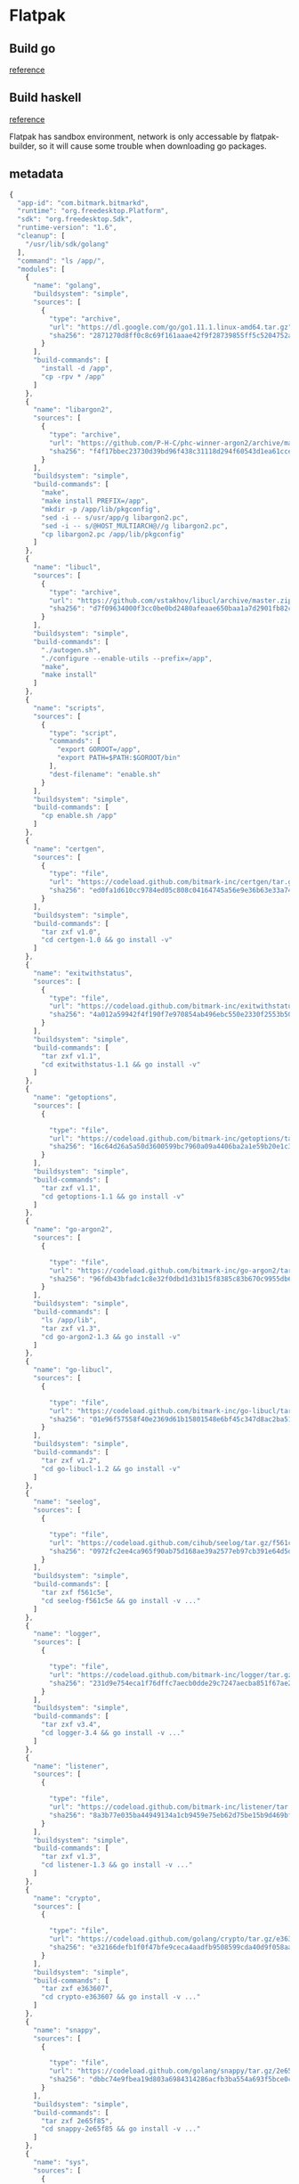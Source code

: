 * Flatpak
** Build go

   [[https://github.com/flathub/org.freedesktop.Sdk.Extension.golang/blob/master/org.freedesktop.Sdk.Extension.golang.json][reference]]
** Build haskell

   [[https://medium.com/@lettier/how-to-flatpak-a-haskell-app-into-flathub-86ef6d69e94d][reference]]

   Flatpak has sandbox environment, network is only accessable by
   flatpak-builder, so it will cause some trouble when downloading go packages.

** metadata

   #+BEGIN_SRC js
     {
       "app-id": "com.bitmark.bitmarkd",
       "runtime": "org.freedesktop.Platform",
       "sdk": "org.freedesktop.Sdk",
       "runtime-version": "1.6",
       "cleanup": [
         "/usr/lib/sdk/golang"
       ],
       "command": "ls /app/",
       "modules": [
         {
           "name": "golang",
           "buildsystem": "simple",
           "sources": [
             {
               "type": "archive",
               "url": "https://dl.google.com/go/go1.11.1.linux-amd64.tar.gz",
               "sha256": "2871270d8ff0c8c69f161aaae42f9f28739855ff5c5204752a8d92a1c9f63993"
             }
           ],
           "build-commands": [
             "install -d /app",
             "cp -rpv * /app"
           ]
         },
         {
           "name": "libargon2",
           "sources": [
             {
               "type": "archive",
               "url": "https://github.com/P-H-C/phc-winner-argon2/archive/master.zip",
               "sha256": "f4f17bbec23730d39bd96f438c31118d294f60543d1ea61cce3159e7e11ab808"
             }
           ],
           "buildsystem": "simple",
           "build-commands": [
             "make",
             "make install PREFIX=/app",
             "mkdir -p /app/lib/pkgconfig",
             "sed -i -- s/usr/app/g libargon2.pc",
             "sed -i -- s/@HOST_MULTIARCH@//g libargon2.pc",
             "cp libargon2.pc /app/lib/pkgconfig"
           ]
         },
         {
           "name": "libucl",
           "sources": [
             {
               "type": "archive",
               "url": "https://github.com/vstakhov/libucl/archive/master.zip",
               "sha256": "d7f09634000f3cc0be0bd2480afeaae650baa1a7d2901fb82ca93fbe48bf25c9"
             }
           ],
           "buildsystem": "simple",
           "build-commands": [
             "./autogen.sh",
             "./configure --enable-utils --prefix=/app",
             "make",
             "make install"
           ]
         },
         {
           "name": "scripts",
           "sources": [
             {
               "type": "script",
               "commands": [
                 "export GOROOT=/app",
                 "export PATH=$PATH:$GOROOT/bin"
               ],
               "dest-filename": "enable.sh"
             }
           ],
           "buildsystem": "simple",
           "build-commands": [
             "cp enable.sh /app"
           ]
         },
         {
           "name": "certgen",
           "sources": [
             {
               "type": "file",
               "url": "https://codeload.github.com/bitmark-inc/certgen/tar.gz/v1.0",
               "sha256": "ed0fa1d610cc9784ed05c808c04164745a56e9e36b63e33a74f3ac57863caa83"
             }
           ],
           "buildsystem": "simple",
           "build-commands": [
             "tar zxf v1.0",
             "cd certgen-1.0 && go install -v"
           ]
         },
         {
           "name": "exitwithstatus",
           "sources": [
             {
               "type": "file",
               "url": "https://codeload.github.com/bitmark-inc/exitwithstatus/tar.gz/v1.1",
               "sha256": "4a012a59942f4f190f7e970854ab496ebc550e2330f2553b503bcdbf49b517e4"
             }
           ],
           "buildsystem": "simple",
           "build-commands": [
             "tar zxf v1.1",
             "cd exitwithstatus-1.1 && go install -v"
           ]
         },
         {
           "name": "getoptions",
           "sources": [
             {

               "type": "file",
               "url": "https://codeload.github.com/bitmark-inc/getoptions/tar.gz/v1.1",
               "sha256": "16c64d26a5a50d3600599bc7960a09a4406ba2a1e59b20e1c3a6d5a93a76543d"
             }
           ],
           "buildsystem": "simple",
           "build-commands": [
             "tar zxf v1.1",
             "cd getoptions-1.1 && go install -v"
           ]
         },
         {
           "name": "go-argon2",
           "sources": [
             {

               "type": "file",
               "url": "https://codeload.github.com/bitmark-inc/go-argon2/tar.gz/v1.3",
               "sha256": "96fdb43bfadc1c8e32f0dbd1d31b15f8385c83b670c9955db6e563faa96bc600"
             }
           ],
           "buildsystem": "simple",
           "build-commands": [
             "ls /app/lib",
             "tar zxf v1.3",
             "cd go-argon2-1.3 && go install -v"
           ]
         },
         {
           "name": "go-libucl",
           "sources": [
             {

               "type": "file",
               "url": "https://codeload.github.com/bitmark-inc/go-libucl/tar.gz/v1.2",
               "sha256": "01e96f57558f40e2369d61b15801548e6bf45c347d8ac2ba5137bfb5ef28dbe2"
             }
           ],
           "buildsystem": "simple",
           "build-commands": [
             "tar zxf v1.2",
             "cd go-libucl-1.2 && go install -v"
           ]
         },
         {
           "name": "seelog",
           "sources": [
             {

               "type": "file",
               "url": "https://codeload.github.com/cihub/seelog/tar.gz/f561c5e",
               "sha256": "0972fc2ee4ca965f90ab75d168ae39a2577eb97cb391e64d5d8d991123176863"
             }
           ],
           "buildsystem": "simple",
           "build-commands": [
             "tar zxf f561c5e",
             "cd seelog-f561c5e && go install -v ..."
           ]
         },
         {
           "name": "logger",
           "sources": [
             {

               "type": "file",
               "url": "https://codeload.github.com/bitmark-inc/logger/tar.gz/v3.4",
               "sha256": "231d9e754eca1f76dffc7aecb0dde29c7247aecba851f67ae237fcb755a2c655"
             }
           ],
           "buildsystem": "simple",
           "build-commands": [
             "tar zxf v3.4",
             "cd logger-3.4 && go install -v ..."
           ]
         },
         {
           "name": "listener",
           "sources": [
             {

               "type": "file",
               "url": "https://codeload.github.com/bitmark-inc/listener/tar.gz/v1.3",
               "sha256": "8a3b77e035ba44949134a1cb9459e75eb62d75be15b9d469bf53b7dde3a68454"
             }
           ],
           "buildsystem": "simple",
           "build-commands": [
             "tar zxf v1.3",
             "cd listener-1.3 && go install -v ..."
           ]
         },
         {
           "name": "crypto",
           "sources": [
             {

               "type": "file",
               "url": "https://codeload.github.com/golang/crypto/tar.gz/e363607",
               "sha256": "e32166defb1f0f47bfe9ceca4aadfb9508599cda40d9f058aa00eee9e4e00547"
             }
           ],
           "buildsystem": "simple",
           "build-commands": [
             "tar zxf e363607",
             "cd crypto-e363607 && go install -v ..."
           ]
         },
         {
           "name": "snappy",
           "sources": [
             {

               "type": "file",
               "url": "https://codeload.github.com/golang/snappy/tar.gz/2e65f85",
               "sha256": "dbbc74e9fbea19d803a6984314286acfb3ba554a693f5bce0c8073e18a180d99"
             }
           ],
           "buildsystem": "simple",
           "build-commands": [
             "tar zxf 2e65f85",
             "cd snappy-2e65f85 && go install -v ..."
           ]
         },
         {
           "name": "sys",
           "sources": [
             {

               "type": "file",
               "url": "https://codeload.github.com/golang/sys/tar.gz/4497e2d",
               "sha256": "a187139c2c457ea5ea374307b11a32e0ce9d9a639476ba9df63623752955d07e"
             }
           ],
           "buildsystem": "simple",
           "build-commands": [
             "tar zxf 4497e2d",
             "cd sys-4497e2d && go install -v ..."
           ]
         },
         {
           "name": "zmq4",
           "sources": [
             {

               "type": "file",
               "url": "https://codeload.github.com/pebbe/zmq4/tar.gz/3515f4e",
               "sha256": "b811b91b96067056fcecafe701da3209866395ef176c712b219a6af8e68d5292"
             }
           ],
           "buildsystem": "simple",
           "build-commands": [
             "tar zxf 3515f4e",
             "cd zmq4-3515f4e && go install -v ..."
           ]
         },
         {
           "name": "goleveldb",
           "sources": [
             {

               "type": "file",
               "url": "https://codeload.github.com/syndtr/goleveldb/tar.gz/ae2bd5e",
               "sha256": "b41f6356fdfbb5b9aaf0a797c393d1642d8bc273065335fbadd52c5539f69105"
             }
           ],
           "buildsystem": "simple",
           "build-commands": [
             "tar zxf ae2bd5e",
             "cd goleveldb-ae2bd5e && go install -v ..."
           ]
         },
         {
           "name": "cli",
           "sources": [
             {

               "type": "file",
               "url": "https://codeload.github.com/urfave/cli/tar.gz/934abfb",
               "sha256": "ce5299d4ca7dfab21777d7fa7064c20c3a4cee07c7b14512c3254dbd2227482b"
             }
           ],
           "buildsystem": "simple",
           "build-commands": [
             "tar zxf 934abfb",
             "cd cli-934abfb && go install -v ..."
           ]
         },
         {
           "name": "bitmarkd",
           "sources": [
             {
               "type": "file",
               "url": "https://codeload.github.com/bitmark-inc/bitmarkd/tar.gz/v8.2",
               "sha256": "3213155b15ed988f9c0e66fc811551e9d84a64309b7b7b1141fb85ef7e856c0c"
             }
           ],
           "buildsystem": "simple",
           "build-commands": [
             "tar zxf v8.2",
             "mkdir -p ./src/github.com/bitmark-inc && mv bitmarkd-8.2 ./src/github.com/bitmark-inc/bitmarkd",
             "go env",
             "cd ./src/github.com/bitmark-inc/bitmarkd && go install -v ...&& go build github.com/bitmark-inc/bitmarkd/command/bitmarkd",
             "ls /app"
           ]
         }
       ]
     }
   #+END_SRC
